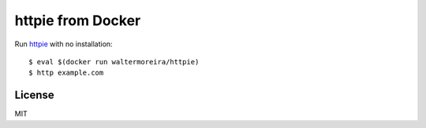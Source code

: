 httpie from Docker
==================

Run httpie_ with no installation::

    $ eval $(docker run waltermoreira/httpie)
    $ http example.com


License
-------

MIT

.. _httpie: http://httpie.org
